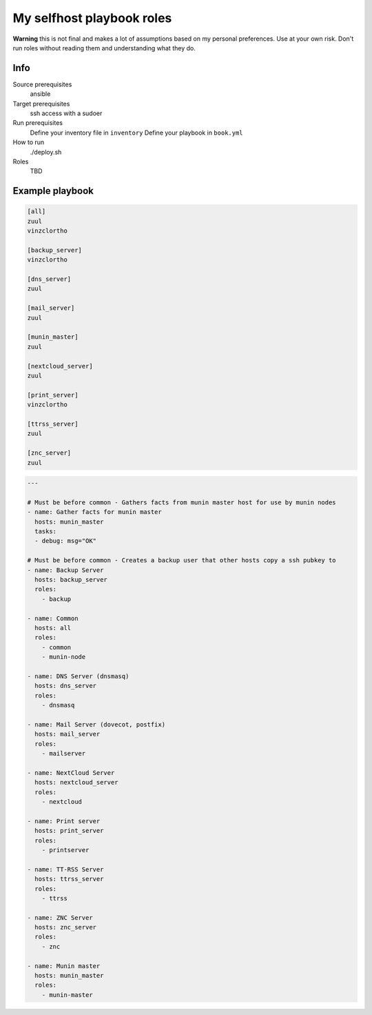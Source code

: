 My selfhost playbook roles
==========================

**Warning** this is not final and makes a lot of assumptions based on my
personal preferences.  Use at your own risk.  Don't run roles without reading
them and understanding what they do.

Info
----

Source prerequisites
	ansible

Target prerequisites
	ssh access with a sudoer

Run prerequisites
	Define your inventory file in ``inventory``
	Define your playbook in ``book.yml``

How to run
	./deploy.sh

Roles
	TBD

Example playbook
----------------


.. code-block:: ini

	[all]
	zuul
	vinzclortho

	[backup_server]
	vinzclortho

	[dns_server]
	zuul

	[mail_server]
	zuul

	[munin_master]
	zuul

	[nextcloud_server]
	zuul

	[print_server]
	vinzclortho

	[ttrss_server]
	zuul

	[znc_server]
	zuul

.. code-block:: yaml

	---

	# Must be before common - Gathers facts from munin master host for use by munin nodes
	- name: Gather facts for munin master
	  hosts: munin_master
	  tasks:
	  - debug: msg="OK"

	# Must be before common - Creates a backup user that other hosts copy a ssh pubkey to
	- name: Backup Server
	  hosts: backup_server
	  roles:
	    - backup

	- name: Common
	  hosts: all
	  roles:
	    - common
	    - munin-node

	- name: DNS Server (dnsmasq)
	  hosts: dns_server
	  roles:
	    - dnsmasq

	- name: Mail Server (dovecot, postfix)
	  hosts: mail_server
	  roles:
	    - mailserver

	- name: NextCloud Server
	  hosts: nextcloud_server
	  roles:
	    - nextcloud

	- name: Print server
	  hosts: print_server
	  roles:
	    - printserver

	- name: TT-RSS Server
	  hosts: ttrss_server
	  roles:
	    - ttrss

	- name: ZNC Server
	  hosts: znc_server
	  roles:
	    - znc

	- name: Munin master
	  hosts: munin_master
	  roles:
	    - munin-master
